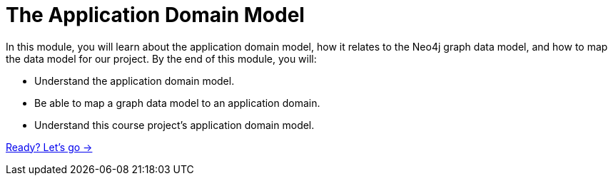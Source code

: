 = The Application Domain Model
:order: 2

In this module, you will learn about the application domain model, how it relates to the Neo4j graph data model, and how to map the data model for our project.
By the end of this module, you will:

* Understand the application domain model.
* Be able to map a graph data model to an application domain.
* Understand this course project's application domain model.

link:./1-domain-model/[Ready? Let's go →, role=btn]